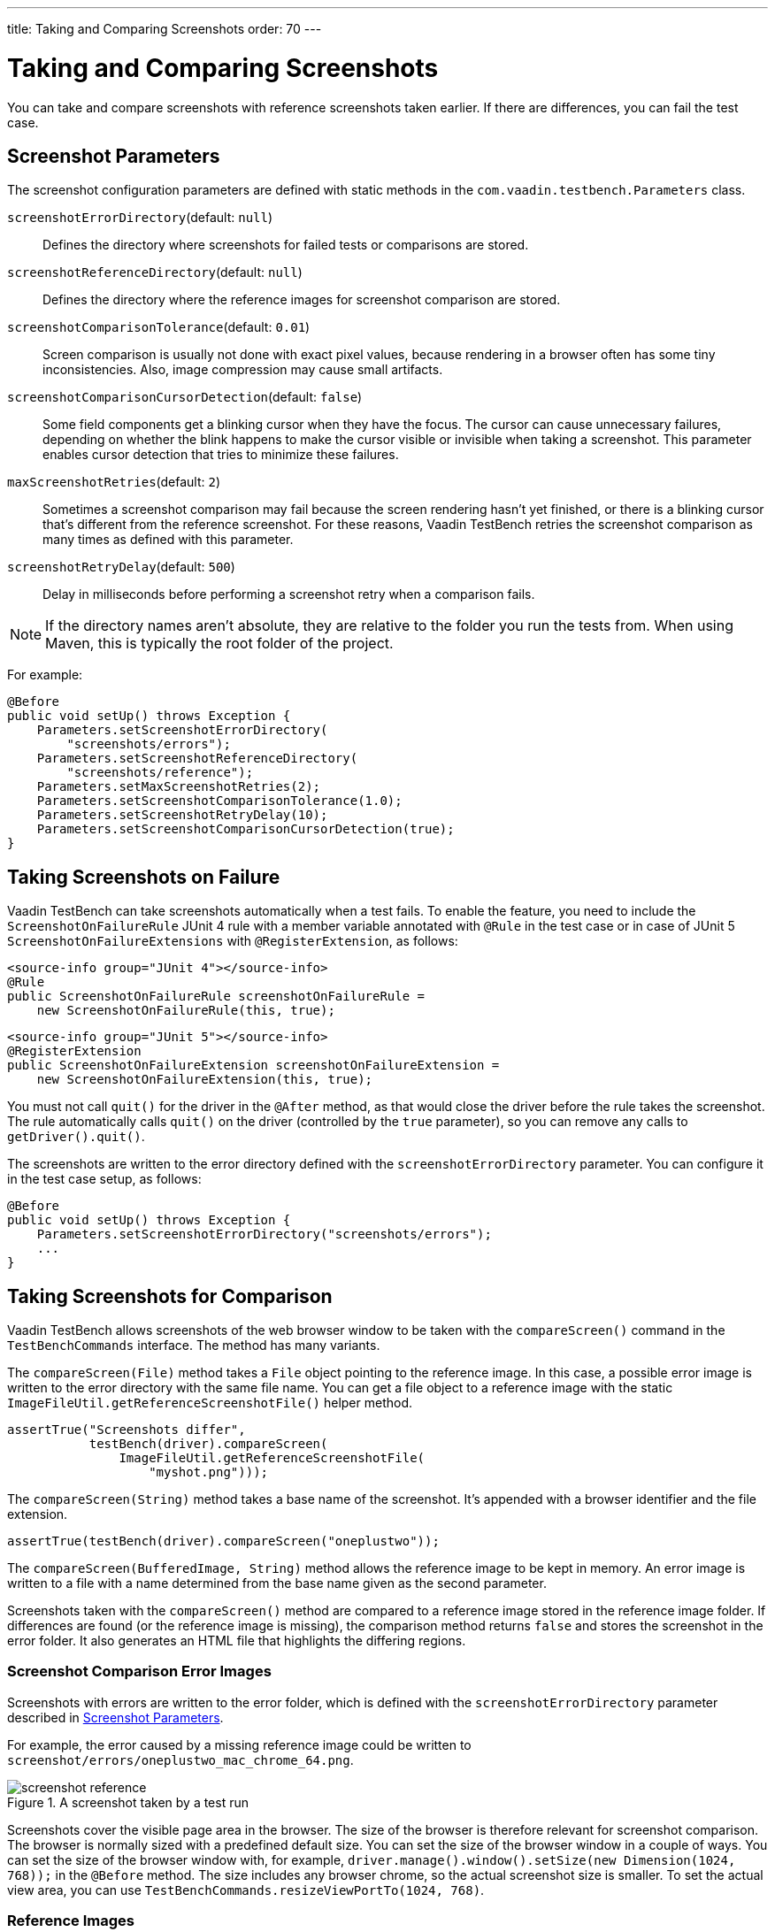 ---
title: Taking and Comparing Screenshots
order: 70
---

= Taking and Comparing Screenshots

You can take and compare screenshots with reference screenshots taken earlier.
If there are differences, you can fail the test case.

[[screenshot-parameters]]
== Screenshot Parameters

The screenshot configuration parameters are defined with static methods in the
`com.vaadin.testbench.Parameters` class.

[methodname]`screenshotErrorDirectory`(default: `null`):: Defines the directory where screenshots for failed tests or comparisons are stored.
[methodname]`screenshotReferenceDirectory`(default: `null`):: Defines the directory where the reference images for screenshot comparison are stored.
[methodname]`screenshotComparisonTolerance`(default: `0.01`):: Screen comparison is usually not done with exact pixel values, because rendering in a browser often has some tiny inconsistencies.
Also, image compression may cause small artifacts.
[methodname]`screenshotComparisonCursorDetection`(default: `false`):: Some field components get a blinking cursor when they have the focus.
The cursor can cause unnecessary failures, depending on whether the blink happens to make the cursor visible or invisible when taking a screenshot.
This parameter enables cursor detection that tries to minimize these failures.
[methodname]`maxScreenshotRetries`(default: `2`):: Sometimes a screenshot comparison may fail because the screen rendering hasn't yet finished, or there is a blinking cursor that's different from the reference screenshot.
For these reasons, Vaadin TestBench retries the screenshot comparison as many times as defined with this parameter.
[methodname]`screenshotRetryDelay`(default: `500`):: Delay in milliseconds before performing a screenshot retry when a comparison fails.

[NOTE]
If the directory names aren't absolute, they are relative to the folder you run the tests from.
When using Maven, this is typically the root folder of the project.

For example:

[source,java]
----
@Before
public void setUp() throws Exception {
    Parameters.setScreenshotErrorDirectory(
        "screenshots/errors");
    Parameters.setScreenshotReferenceDirectory(
        "screenshots/reference");
    Parameters.setMaxScreenshotRetries(2);
    Parameters.setScreenshotComparisonTolerance(1.0);
    Parameters.setScreenshotRetryDelay(10);
    Parameters.setScreenshotComparisonCursorDetection(true);
}
----



== Taking Screenshots on Failure

Vaadin TestBench can take screenshots automatically when a test fails.
To enable the feature, you need to include the `ScreenshotOnFailureRule` JUnit 4 rule with a member variable annotated with `@Rule` in the test case or in case of JUnit 5 `ScreenshotOnFailureExtensions` with `@RegisterExtension`, as follows:

[.example]
--
[source,java]
----
<source-info group="JUnit 4"></source-info>
@Rule
public ScreenshotOnFailureRule screenshotOnFailureRule =
    new ScreenshotOnFailureRule(this, true);
----
[source,java]
----
<source-info group="JUnit 5"></source-info>
@RegisterExtension
public ScreenshotOnFailureExtension screenshotOnFailureExtension =
    new ScreenshotOnFailureExtension(this, true);
----
--

You must not call [methodname]`quit()` for the driver in the
`@After` method, as that would close the driver before the rule
takes the screenshot.
The rule automatically calls [methodname]`quit()` on the driver (controlled by the `true` parameter), so you can remove any calls to [methodname]`getDriver().quit()`.

The screenshots are written to the error directory defined with the
`screenshotErrorDirectory` parameter.
You can configure it in the test case setup, as follows:


[source,java]
----
@Before
public void setUp() throws Exception {
    Parameters.setScreenshotErrorDirectory("screenshots/errors");
    ...
}
----


== Taking Screenshots for Comparison

Vaadin TestBench allows screenshots of the web browser window to be taken with the [methodname]`compareScreen()` command in the `TestBenchCommands` interface.
The method has many variants.

The [methodname]`compareScreen(File)` method takes a `File` object pointing to the reference image.
In this case, a possible error image is written to the error directory with the same file name.
You can get a file object to a reference image with the static [methodname]`ImageFileUtil.getReferenceScreenshotFile()` helper method.


[source,java]
----
assertTrue("Screenshots differ",
           testBench(driver).compareScreen(
               ImageFileUtil.getReferenceScreenshotFile(
                   "myshot.png")));
----

The [methodname]`compareScreen(String)` method takes a base name of the screenshot.
It's appended with a browser identifier and the file extension.


[source,java]
----
assertTrue(testBench(driver).compareScreen("oneplustwo"));
----

The [methodname]`compareScreen(BufferedImage, String)` method allows the reference image to be kept in memory.
An error image is written to a file with a name determined from the base name given as the second parameter.

Screenshots taken with the [methodname]`compareScreen()` method are compared to a reference image stored in the reference image folder.
If differences are found (or the reference image is missing), the comparison method returns `false` and stores the screenshot in the error folder.
It also generates an HTML file that highlights the differing regions.

=== Screenshot Comparison Error Images

Screenshots with errors are written to the error folder, which is defined with the `screenshotErrorDirectory` parameter described in <<screenshot-parameters>>.

For example, the error caused by a missing reference image could be written to [filename]`screenshot/errors/oneplustwo_mac_chrome_64.png`.

.A screenshot taken by a test run
image::img/screenshot-reference.png[]

Screenshots cover the visible page area in the browser.
The size of the browser is therefore relevant for screenshot comparison.
The browser is normally sized with a predefined default size.
You can set the size of the browser window in a couple of ways.
You can set the size of the browser window with, for example, [methodname]`driver.manage().window().setSize(new Dimension(1024, 768));` in the `@Before` method.
The size includes any browser chrome, so the actual screenshot size is smaller.
To set the actual view area, you can use [methodname]`TestBenchCommands.resizeViewPortTo(1024, 768)`.


=== Reference Images

Reference images are expected to be found in the reference image folder, as defined with the `screenshotReferenceDirectory` parameter described in <<screenshot-parameters>>.
To create a reference image, copy a screenshot from the `errors/` directory to the `reference/` directory.

For example:

[source,terminal]
----
cp screenshot/errors/oneplustwo_mac_chrome_64.png screenshot/reference/
----
Now, when the proper reference image exists, rerunning the test outputs success:

----
$ java ...
JUnit version 4.5
.
Time: 18.222

OK (1 test)
----

=== Masking Screenshots

You can make masked screenshot comparisons with reference images that have non-opaque regions.
Non-opaque pixels in the reference image, that is, ones with less than 1.0 value in the alpha channel, are ignored in the screenshot comparison.

=== Visualization of Differences in Screenshots with Highlighting

Vaadin TestBench supports advanced difference visualization between a captured screenshot and the reference image.
A difference report is written to an HTML file that has the same name as the failed screenshot, but with a `.html` suffix.
The reports are written to the same `errors/` folder as the screenshots from the failed tests.

The differences in the images are highlighted with blue rectangles.
Moving the mouse pointer over a square shows the difference area as it appears in the reference image.
Clicking the image switches the entire view to the reference image and back.
The text "Image for this run" is displayed in the top-left corner of the screenshot to distinguish it from the reference image.
For example:

.A highlighted error image
image::img/screenshot-html-output.png[]



== Practices for Handling Screenshots

Access to the screenshot reference image directory should be arranged so that a developer who can view the results can copy the valid images to the reference directory.
One possibility is to store the reference images in a version control system and check them out to the `reference/` directory.

A build system or a continuous integration system can be configured to automatically collect and store the screenshots as build artifacts.


[discussion-id]`8906C7B2-7B84-4408-9225-BAA37D5017E9`
